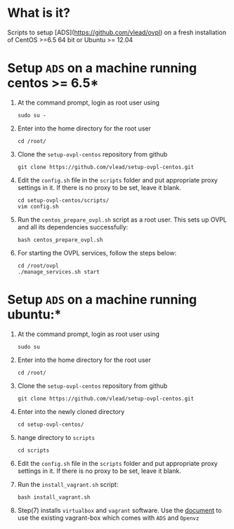 * What is it?  
  Scripts to setup [ADS](https://github.com/vlead/ovpl) on a fresh
  installation of CentOS >=6.5 64 bit or Ubuntu >= 12.04

* Setup =ADS= on a machine running centos >= 6.5*

 1. At the command prompt, login as root user using
    #+BEGIN_EXAMPLE
    sudo su -
    #+END_EXAMPLE
 
 2. Enter into the home directory for the root user
    #+BEGIN_EXAMPLE
    cd /root/
    #+END_EXAMPLE

 3. Clone the =setup-ovpl-centos= repository from github
    #+BEGIN_EXAMPLE
    git clone https://github.com/vlead/setup-ovpl-centos.git 
    #+END_EXAMPLE
      
 4. Edit the =config.sh= file in the =scripts= folder and put appropriate proxy
    settings in it. If there is no proxy to be set, leave it blank.
    #+BEGIN_EXAMPLE
    cd setup-ovpl-centos/scripts/
    vim config.sh
    #+END_EXAMPLE

 5. Run the =centos_prepare_ovpl.sh= script as a root user. This sets up OVPL
    and all its dependencies successfully:
    #+BEGIN_EXAMPLE
    bash centos_prepare_ovpl.sh
    #+END_EXAMPLE

 6. For starting the OVPL services, follow the steps below:
    #+BEGIN_EXAMPLE
    cd /root/ovpl
    ./manage_services.sh start
    #+END_EXAMPLE

* Setup =ADS= on a machine running ubuntu:*
  1. At the command prompt, login as root user using
    #+BEGIN_EXAMPLE
    sudo su
    #+END_EXAMPLE
  2. Enter into the home directory for the root user
    #+BEGIN_EXAMPLE
    cd /root/
    #+END_EXAMPLE

  3. Clone the =setup-ovpl-centos= repository from github
    #+BEGIN_EXAMPLE
    git clone https://github.com/vlead/setup-ovpl-centos.git 
    #+END_EXAMPLE
      
  4. Enter into the newly cloned directory
    #+BEGIN_EXAMPLE
    cd setup-ovpl-centos/
    #+END_EXAMPLE

  5. hange directory to =scripts=
    #+BEGIN_EXAMPLE
    cd scripts
    #+END_EXAMPLE
  6. Edit the =config.sh= file in the =scripts= folder and put appropriate
     proxy settings in it. If there is no proxy to be set, leave it blank.

  7. Run the =install_vagrant.sh= script:     
    #+BEGIN_EXAMPLE
    bash install_vagrant.sh
    #+END_EXAMPLE

  8. Step(7) installs =virtualbox= and =vagrant= software.  Use the [[https://github.com/vlead/setup-ovpl-centos/blob/develop/user-docs/run-ads-using-vagrant-box.org#run-ads-using-an-existing-vagrant-box][document]] to
     use the existing vagrant-box which comes with =ADS= and =Openvz=

       

